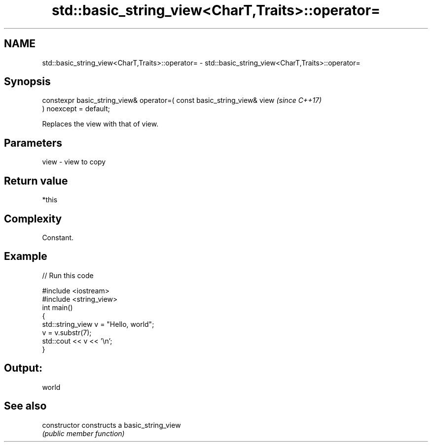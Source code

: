 .TH std::basic_string_view<CharT,Traits>::operator= 3 "2019.08.27" "http://cppreference.com" "C++ Standard Libary"
.SH NAME
std::basic_string_view<CharT,Traits>::operator= \- std::basic_string_view<CharT,Traits>::operator=

.SH Synopsis
   constexpr basic_string_view& operator=( const basic_string_view& view  \fI(since C++17)\fP
   ) noexcept = default;

   Replaces the view with that of view.

.SH Parameters

   view - view to copy

.SH Return value

   *this

.SH Complexity

   Constant.

.SH Example

   
// Run this code

 #include <iostream>
 #include <string_view>
 int main()
 {
     std::string_view v = "Hello, world";
     v = v.substr(7);
     std::cout << v << '\\n';
 }

.SH Output:

 world

.SH See also

   constructor   constructs a basic_string_view
                 \fI(public member function)\fP
